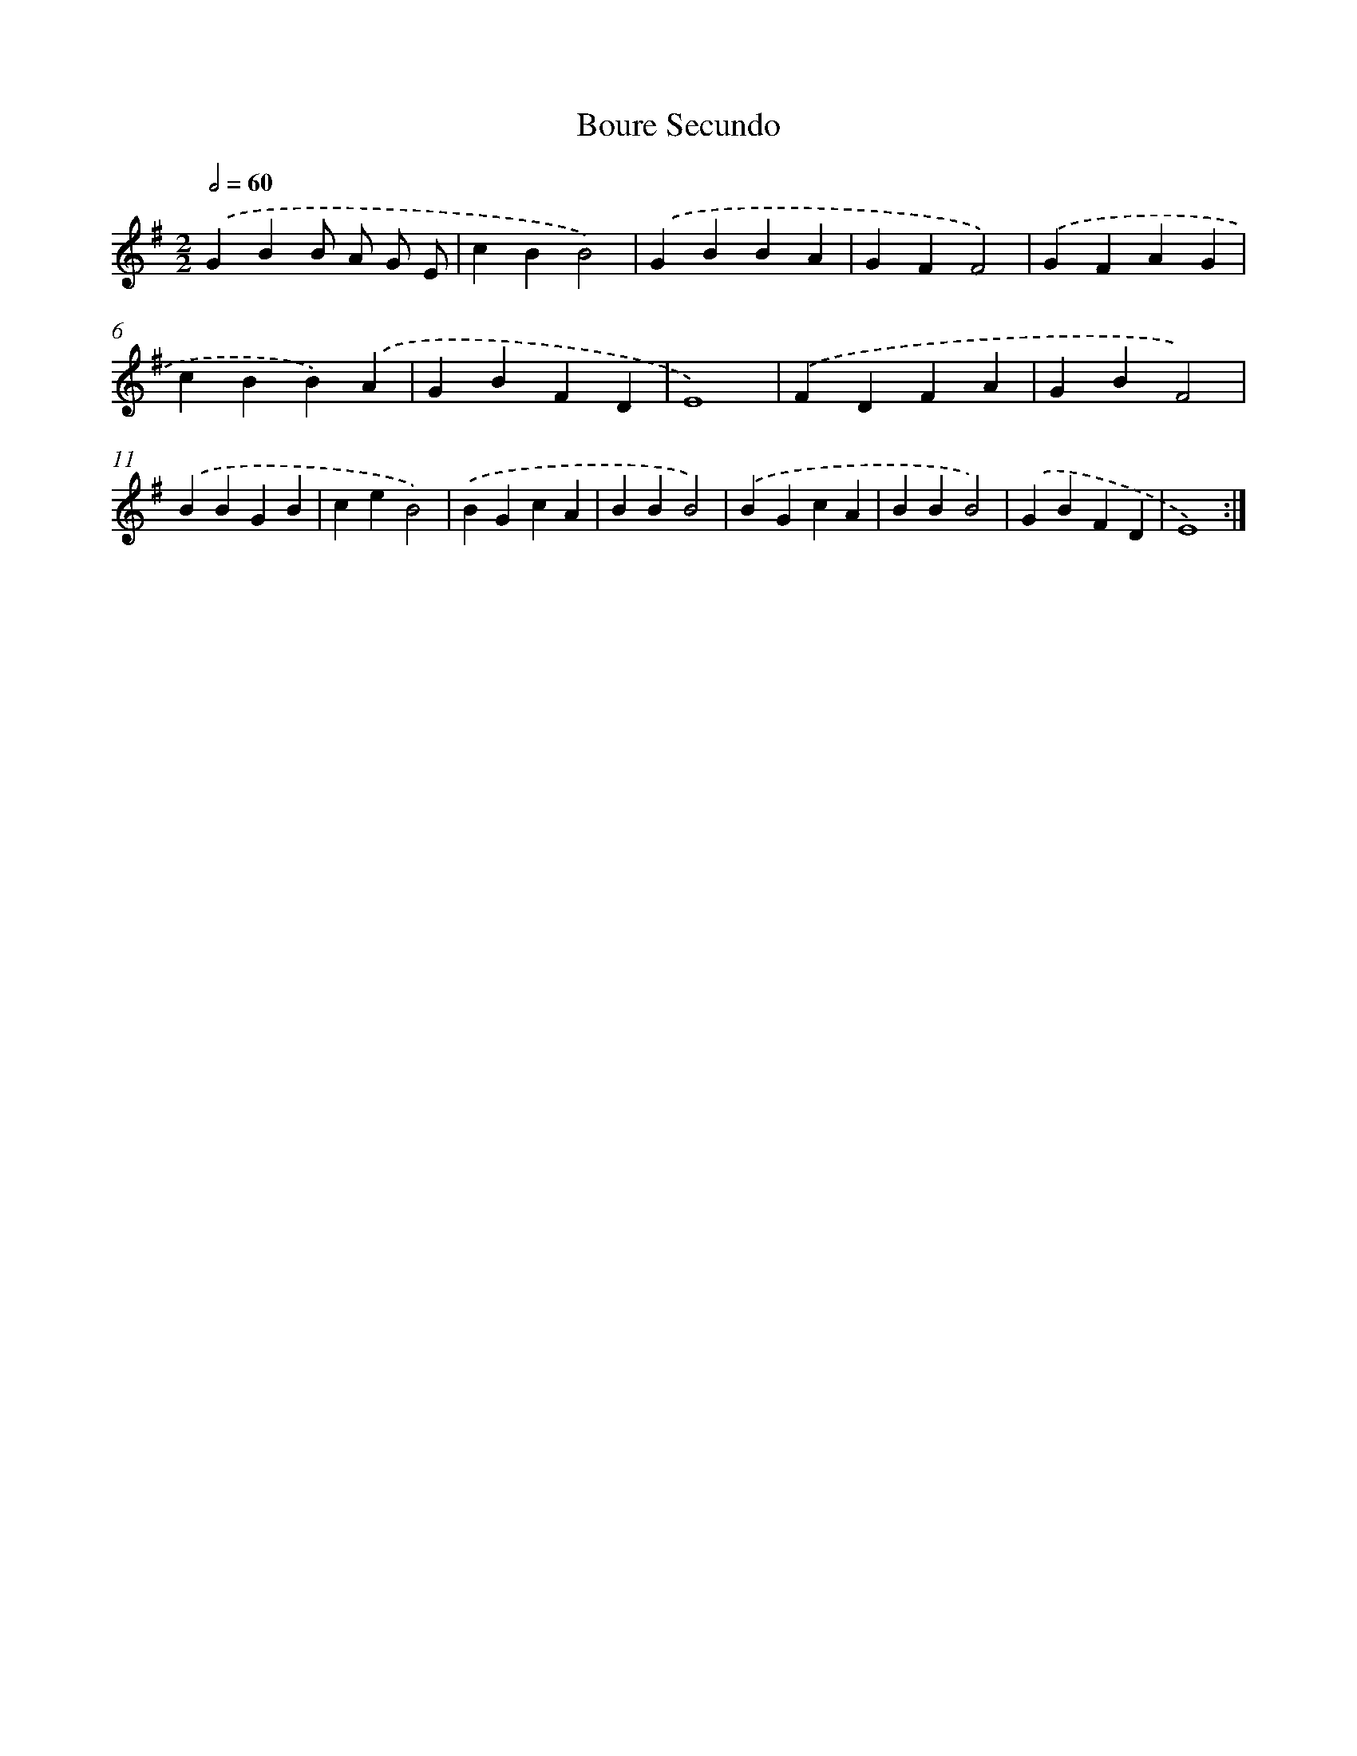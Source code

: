 X: 7668
T: Boure Secundo
%%abc-version 2.0
%%abcx-abcm2ps-target-version 5.9.1 (29 Sep 2008)
%%abc-creator hum2abc beta
%%abcx-conversion-date 2018/11/01 14:36:39
%%humdrum-veritas 2759584871
%%humdrum-veritas-data 2064512699
%%continueall 1
%%barnumbers 0
L: 1/4
M: 2/2
Q: 1/2=60
K: G clef=treble
.('GBB/ A/ G/ E/ |
cBB2) |
.('GBBA |
GFF2) |
.('GFAG |
cBB).('A |
GBFD |
E4) |
.('FDFA |
GBF2) |
.('BBGB |
ceB2) |
.('BGcA |
BBB2) |
.('BGcA |
BBB2) |
.('GBFD |
E4) :|]
